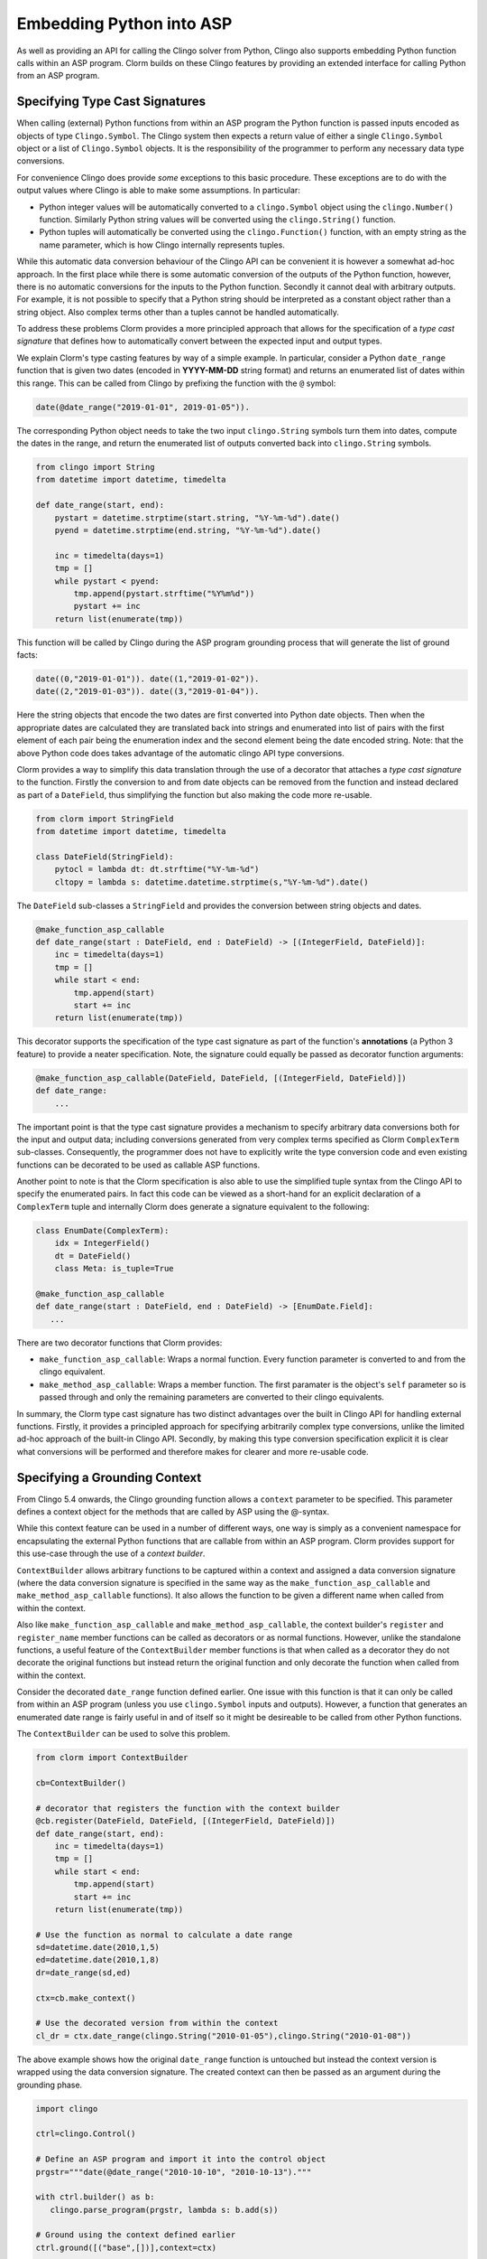 Embedding Python into ASP
=========================

As well as providing an API for calling the Clingo solver from Python, Clingo
also supports embedding Python function calls within an ASP program. Clorm
builds on these Clingo features by providing an extended interface for calling
Python from an ASP program.

Specifying Type Cast Signatures
-------------------------------

When calling (external) Python functions from within an ASP program the Python
function is passed inputs encoded as objects of type ``Clingo.Symbol``. The
Clingo system then expects a return value of either a single ``Clingo.Symbol``
object or a list of ``Clingo.Symbol`` objects. It is the responsibility of the
programmer to perform any necessary data type conversions.

For convenience Clingo does provide *some* exceptions to this basic
procedure. These exceptions are to do with the output values where Clingo is
able to make some assumptions. In particular:

* Python integer values will be automatically converted to a ``clingo.Symbol``
  object using the ``clingo.Number()`` function. Similarly Python string values
  will be converted using the ``clingo.String()`` function.

* Python tuples will automatically be converted using the ``clingo.Function()``
  function, with an empty string as the name parameter, which is how Clingo
  internally represents tuples.

While this automatic data conversion behaviour of the Clingo API can be
convenient it is however a somewhat ad-hoc approach. In the first place while
there is some automatic conversion of the outputs of the Python function,
however, there is no automatic conversions for the inputs to the Python
function. Secondly it cannot deal with arbitrary outputs. For example, it is not
possible to specify that a Python string should be interpreted as a constant
object rather than a string object. Also complex terms other than a tuples
cannot be handled automatically.

To address these problems Clorm provides a more principled approach that allows
for the specification of a *type cast signature* that defines how to
automatically convert between the expected input and output types.

We explain Clorm's type casting features by way of a simple example. In
particular, consider a Python ``date_range`` function that is given two dates
(encoded in **YYYY-MM-DD** string format) and returns an enumerated list of
dates within this range. This can be called from Clingo by prefixing the
function with the ``@`` symbol:

.. code-block:: none

   date(@date_range("2019-01-01", 2019-01-05")).

The corresponding Python object needs to take the two input ``clingo.String``
symbols turn them into dates, compute the dates in the range, and return the
enumerated list of outputs converted back into ``clingo.String`` symbols.

.. code-block:: python

   from clingo import String
   from datetime import datetime, timedelta

   def date_range(start, end):
       pystart = datetime.strptime(start.string, "%Y-%m-%d").date()
       pyend = datetime.strptime(end.string, "%Y-%m-%d").date()

       inc = timedelta(days=1)
       tmp = []
       while pystart < pyend:
           tmp.append(pystart.strftime("%Y%m%d"))
	   pystart += inc
       return list(enumerate(tmp))

This function will be called by Clingo during the ASP program grounding
process that will generate the list of ground facts:

.. code-block:: none

   date((0,"2019-01-01")). date((1,"2019-01-02")).
   date((2,"2019-01-03")). date((3,"2019-01-04")).

Here the string objects that encode the two dates are first converted into
Python date objects. Then when the appropriate dates are calculated they are
translated back into strings and enumerated into list of pairs with the first
element of each pair being the enumeration index and the second element being
the date encoded string. Note: that the above Python code does takes advantage
of the automatic clingo API type conversions.

Clorm provides a way to simplify this data translation through the use of a
decorator that attaches a *type cast signature* to the function. Firstly the
conversion to and from date objects can be removed from the function and instead
declared as part of a ``DateField``, thus simplifying the function but also
making the code more re-usable.

.. code-block:: python

   from clorm import StringField
   from datetime import datetime, timedelta

   class DateField(StringField):
       pytocl = lambda dt: dt.strftime("%Y-%m-%d")
       cltopy = lambda s: datetime.datetime.strptime(s,"%Y-%m-%d").date()

The ``DateField`` sub-classes a ``StringField`` and provides the conversion
between string objects and dates.

.. code-block:: python

   @make_function_asp_callable
   def date_range(start : DateField, end : DateField) -> [(IntegerField, DateField)]:
       inc = timedelta(days=1)
       tmp = []
       while start < end:
           tmp.append(start)
	   start += inc
       return list(enumerate(tmp))

This decorator supports the specification of the type cast signature as part of
the function's **annotations** (a Python 3 feature) to provide a neater
specification. Note, the signature could equally be passed as decorator function
arguments:

.. code-block:: python

   @make_function_asp_callable(DateField, DateField, [(IntegerField, DateField)])
   def date_range:
       ...

The important point is that the type cast signature provides a mechanism to
specify arbitrary data conversions both for the input and output data; including
conversions generated from very complex terms specified as Clorm ``ComplexTerm``
sub-classes. Consequently, the programmer does not have to explicitly write the
type conversion code and even existing functions can be decorated to be used as
callable ASP functions.

Another point to note is that the Clorm specification is also able to use the
simplified tuple syntax from the Clingo API to specify the enumerated pairs.  In
fact this code can be viewed as a short-hand for an explicit declaration of a
``ComplexTerm`` tuple and internally Clorm does generate a signature equivalent
to the following:

.. code-block:: python

   class EnumDate(ComplexTerm):
       idx = IntegerField()
       dt = DateField()
       class Meta: is_tuple=True

   @make_function_asp_callable
   def date_range(start : DateField, end : DateField) -> [EnumDate.Field]:
      ...

There are two decorator functions that Clorm provides:

* ``make_function_asp_callable``: Wraps a normal function. Every function
  parameter is converted to and from the clingo equivalent.
* ``make_method_asp_callable``: Wraps a member function. The first paramater is
  the object's ``self`` parameter so is passed through and only the remaining
  parameters are converted to their clingo equivalents.

In summary, the Clorm type cast signature has two distinct advantages over the
built in Clingo API for handling external functions. Firstly, it provides a
principled approach for specifying arbitrarily complex type conversions, unlike
the limited ad-hoc approach of the built-in Clingo API. Secondly, by making this
type conversion specification explicit it is clear what conversions will be
performed and therefore makes for clearer and more re-usable code.

Specifying a Grounding Context
------------------------------

From Clingo 5.4 onwards, the Clingo grounding function allows a ``context``
parameter to be specified. This parameter defines a context object for the
methods that are called by ASP using the @-syntax.

While this context feature can be used in a number of different ways, one way is
simply as a convenient namespace for encapsulating the external Python functions
that are callable from within an ASP program. Clorm provides support for this
use-case through the use of a *context builder*.

``ContextBuilder`` allows arbitrary functions to be captured within a context
and assigned a data conversion signature (where the data conversion signature is
specified in the same way as the ``make_function_asp_callable`` and
``make_method_asp_callable`` functions). It also allows the function to be given
a different name when called from within the context.

Also like ``make_function_asp_callable`` and ``make_method_asp_callable``, the
context builder's ``register`` and ``register_name`` member functions can be
called as decorators or as normal functions. However, unlike the standalone
functions, a useful feature of the ``ContextBuilder`` member functions is that
when called as a decorator they do not decorate the original functions but
instead return the original function and only decorate the function when called
from within the context.

Consider the decorated ``date_range`` function defined earlier. One issue with
this function is that it can only be called from within an ASP program (unless
you use ``clingo.Symbol`` inputs and outputs). However, a function that
generates an enumerated date range is fairly useful in and of itself so it might
be desireable to be called from other Python functions.

The ``ContextBuilder`` can be used to solve this problem.

.. code-block:: python

   from clorm import ContextBuilder

   cb=ContextBuilder()

   # decorator that registers the function with the context builder
   @cb.register(DateField, DateField, [(IntegerField, DateField)])
   def date_range(start, end):
       inc = timedelta(days=1)
       tmp = []
       while start < end:
           tmp.append(start)
	   start += inc
       return list(enumerate(tmp))

   # Use the function as normal to calculate a date range
   sd=datetime.date(2010,1,5)
   ed=datetime.date(2010,1,8)
   dr=date_range(sd,ed)

   ctx=cb.make_context()

   # Use the decorated version from within the context
   cl_dr = ctx.date_range(clingo.String("2010-01-05"),clingo.String("2010-01-08"))

The above example shows how the original ``date_range`` function is untouched
but instead the context version is wrapped using the data conversion
signature. The created context can then be passed as an argument during the
grounding phase.

.. code-block:: python

   import clingo

   ctrl=clingo.Control()

   # Define an ASP program and import it into the control object
   prgstr="""date(@date_range("2010-10-10", "2010-10-13")."""

   with ctrl.builder() as b:
      clingo.parse_program(prgstr, lambda s: b.add(s))

   # Ground using the context defined earlier
   ctrl.ground([("base",[])],context=ctx)

   # Solve
   ctrl.solve()

The program defined in the string uses the ``date_range`` function defined by
the earlier context and when solved will produce the expected answer set:

.. code-block:: prolog

   date((0,"2010-10-10")). date((1,"2010-10-11")). date((2,"2010-10-12")).

Of course multiple functions can be registered with a ``ContextBuilder`` and it
can also be used as a form of code re-use to define multiple versions of a
function with different signatures.

.. code-block:: python

   def add(a,b): a+b

   # Register two versions using the same function - one to add numbers and one
   # to concat strings. Note: first argument is the new function name, last
   # argument is the function; the middle arguments define the signature.
   cb.register_name("addi", IntegerField, IntegerField, IntegerField, add)
   cb.register_name("adds", StringField, StringField, StringField, add)

   ctx=cb.make_context()

   n1=clingo.Number(1); n2=clingo.Number(2); n3=clingo.Number(3)
   s1=clingo.String("ab"); s2=clingo.String("cd"); s3=clingo.String("abcd")

   assert ctx.addi(n1,n2) == n3
   assert ctx.adds(s1,s2) == s3

